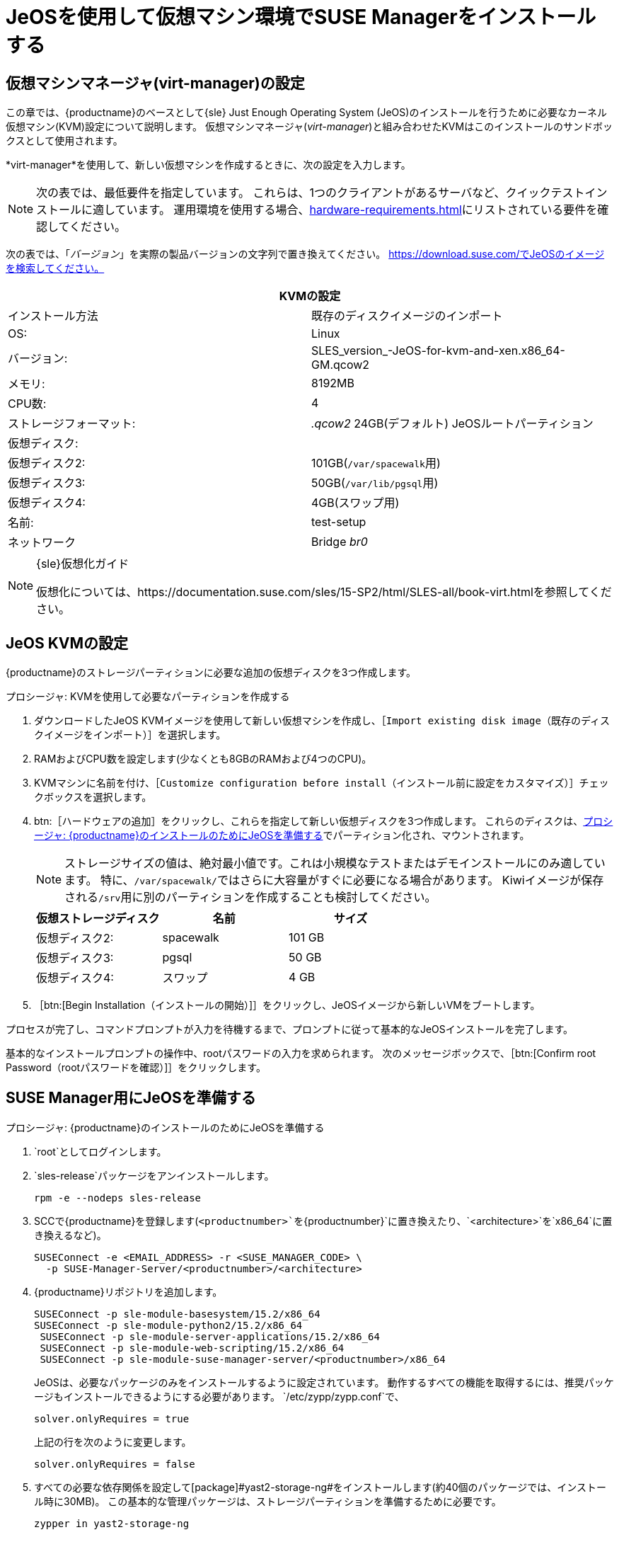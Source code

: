 [[install-vm]]
= JeOSを使用して仮想マシン環境でSUSE Managerをインストールする



[[quickstart.sect.kvm.settings]]
== 仮想マシンマネージャ(virt-manager)の設定

この章では、{productname}のベースとして{sle} Just Enough Operating System (JeOS)のインストールを行うために必要なカーネル仮想マシン(KVM)設定について説明します。 仮想マシンマネージャ(_virt-manager_)と組み合わせたKVMはこのインストールのサンドボックスとして使用されます。


*virt-manager*を使用して、新しい仮想マシンを作成するときに、次の設定を入力します。

[NOTE]
====
次の表では、最低要件を指定しています。 これらは、1つのクライアントがあるサーバなど、クイックテストインストールに適しています。 運用環境を使用する場合、xref:hardware-requirements.adoc[]にリストされている要件を確認してください。
====

次の表では、「_バージョン_」を実際の製品バージョンの文字列で置き換えてください。 https://download.suse.com/でJeOSのイメージを検索してください。

[cols="1,1", options="header"]
|===
2+<| KVMの設定
|インストール方法 |既存のディスクイメージのインポート
 | OS:                 | Linux
 |バージョン:             | SLES_version_-JeOS-for-kvm-and-xen.x86_64-GM.qcow2
 | メモリ:             | 8192MB
 |CPU数:              | 4
 | ストレージフォーマット:     | _.qcow2_ 24GB(デフォルト) JeOSルートパーティション
 | 仮想ディスク:       |
 | 仮想ディスク2:        | 101GB([path]``/var/spacewalk``用)
 |仮想ディスク3:       | 50GB([path]``/var/lib/pgsql``用)
 |仮想ディスク4:       | 4GB(スワップ用)
 |名前:               | test-setup
 | ネットワーク             | Bridge _br0_
|===

.{sle}仮想化ガイド
[NOTE]
====
仮想化については、https://documentation.suse.com/sles/15-SP2/html/SLES-all/book-virt.htmlを参照してください。
====



[[jeos.kvm.settings]]
== JeOS KVMの設定

{productname}のストレージパーティションに必要な追加の仮想ディスクを3つ作成します。

.プロシージャ: KVMを使用して必要なパーティションを作成する
. ダウンロードしたJeOS KVMイメージを使用して新しい仮想マシンを作成し、［[guimenu]``Import existing disk image（既存のディスクイメージをインポート）``］を選択します。
. RAMおよびCPU数を設定します(少なくとも8GBのRAMおよび4つのCPU)。
. KVMマシンに名前を付け、［[guimenu]``Customize configuration before install（インストール前に設定をカスタマイズ）``］チェックボックスを選択します。
. btn:［ハードウェアの追加］をクリックし、これらを指定して新しい仮想ディスクを3つ作成します。
    これらのディスクは、<<proc.jeos.susemgr.prep>>でパーティション化され、マウントされます。
+

[NOTE]
====
ストレージサイズの値は、絶対最小値です。これは小規模なテストまたはデモインストールにのみ適しています。 特に、[path]``/var/spacewalk/``ではさらに大容量がすぐに必要になる場合があります。 Kiwiイメージが保存される[path]``/srv``用に別のパーティションを作成することも検討してください。
====
+

[cols="1,1,1", options="header"]
|===
| 仮想ストレージディスク | 名前      | サイズ
|仮想ディスク2:        | spacewalk | 101{nbsp}GB
 | 仮想ディスク3:        | pgsql     | 50{nbsp}GB
 | 仮想ディスク4:        | スワップ      | 4{nbsp}GB
|===

. ［btn:[Begin Installation（インストールの開始）]］をクリックし、JeOSイメージから新しいVMをブートします。

プロセスが完了し、コマンドプロンプトが入力を待機するまで、プロンプトに従って基本的なJeOSインストールを完了します。

基本的なインストールプロンプトの操作中、rootパスワードの入力を求められます。 次のメッセージボックスで、［btn:[Confirm root Password（rootパスワードを確認）]］をクリックします。



[[jeos.susemgr.prep]]
== SUSE Manager用にJeOSを準備する

[[proc.jeos.susemgr.prep]]
.プロシージャ: {productname}のインストールのためにJeOSを準備する

. `root`としてログインします。

. `sles-release`パッケージをアンインストールします。
+

----
rpm -e --nodeps sles-release
----

. SCCで{productname}を登録します(`<productnumber>`を`{productnumber}`に置き換えたり、`<architecture>`を`x86_64`に置き換えるなど)。
+

----
SUSEConnect -e <EMAIL_ADDRESS> -r <SUSE_MANAGER_CODE> \
  -p SUSE-Manager-Server/<productnumber>/<architecture>
----

. {productname}リポジトリを追加します。
+

----
SUSEConnect -p sle-module-basesystem/15.2/x86_64
SUSEConnect -p sle-module-python2/15.2/x86_64
 SUSEConnect -p sle-module-server-applications/15.2/x86_64
 SUSEConnect -p sle-module-web-scripting/15.2/x86_64
 SUSEConnect -p sle-module-suse-manager-server/<productnumber>/x86_64
----
+
JeOSは、必要なパッケージのみをインストールするように設定されています。 動作するすべての機能を取得するには、推奨パッケージもインストールできるようにする必要があります。 `/etc/zypp/zypp.conf`で、
+

----
solver.onlyRequires = true
----
+

上記の行を次のように変更します。
+
----
solver.onlyRequires = false
----

. すべての必要な依存関係を設定して[package]#yast2-storage-ng#をインストールします(約40個のパッケージでは、インストール時に30MB)。
    この基本的な管理パッケージは、ストレージパーティションを準備するために必要です。
+

----
zypper in yast2-storage-ng
----
. {yast}パーティション設定([command]``yast2 disk``)を使用して次の場所で仮想ディスクをパーティション設定してマウントします。
+

[NOTE]
====
ストレージサイズの値は絶対最小値です。 これらは、1つのクライアントがあるサーバなど、小規模なテストまたはデモのインストールにのみ適しています。 特に、[path]``/var/spacewalk/``ではさらに大容量がすぐに必要になる場合があります。 Kiwiイメージが保存される[path]``/srv``用に別のパーティションを作成することも検討してください。
====
+
[cols="1,1,1,1", options="header"]
|===
| 仮想ストレージディスク | 名前                     | ストレージサイズ | ファイルシステムの種類
 | 仮想ディスク2:        | [path]``/var/spacewalk`` | 101{nbsp}GB  | XFS
 | 仮想ディスク3:        | [path]``/var/lib/pgsql`` | 50{nbsp}GB   | XFS
 | 仮想ディスク4:        | [path]``スワップ``           | 4{nbsp}GB    | スワップ
|===

. パーティション設定を終了し、{productname}パターンをインストールします(約730個のパッケージでは、インストール時に1.4GBのディスクスペースを使用)。
+

----
zypper in -t pattern suma_server
----

. 再起動します。

{productname}の設定に進むには、xref:installation:server-setup.adoc[SUSE Managerの設定]を参照してください。
